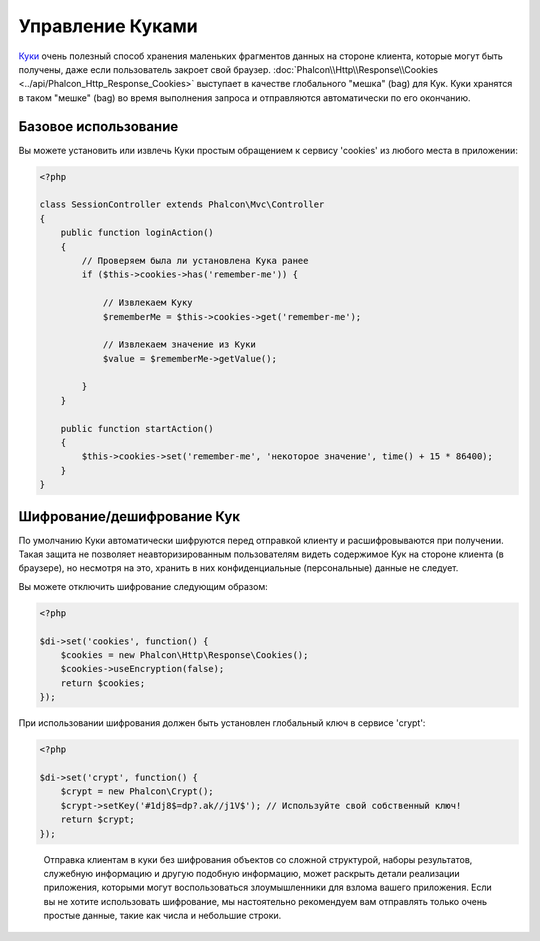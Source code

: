 ﻿﻿Управление Куками
=================
`Куки`_ очень полезный способ хранения маленьких фрагментов данных на стороне клиента, которые могут быть получены, даже
если пользователь закроет свой браузер. :doc:`Phalcon\\Http\\Response\\Cookies <../api/Phalcon_Http_Response_Cookies>`
выступает в качестве глобального "мешка" (bag) для Кук. Куки хранятся в таком "мешке" (bag) во время выполнения запроса
и отправляются автоматически по его окончанию.

Базовое использование
---------------------
Вы можете установить или извлечь Куки простым обращением к сервису 'cookies' из любого места в приложении:

.. code-block:: php

    <?php

    class SessionController extends Phalcon\Mvc\Controller
    {
        public function loginAction()
        {
            // Проверяем была ли установлена Кука ранее
            if ($this->cookies->has('remember-me')) {

                // Извлекаем Куку
                $rememberMe = $this->cookies->get('remember-me');

                // Извлекаем значение из Куки
                $value = $rememberMe->getValue();

            }
        }

        public function startAction()
        {
            $this->cookies->set('remember-me', 'некоторое значение', time() + 15 * 86400);
        }
    }

Шифрование/дешифрование Кук
---------------------------
По умолчанию Куки автоматически шифруются перед отправкой клиенту и расшифровываются при получении.
Такая защита не позволяет неавторизированным пользователям видеть содержимое Кук на стороне клиента (в браузере),
но несмотря на это, хранить в них конфиденциальные (персональные) данные не следует.

Вы можете отключить шифрование следующим образом:

.. code-block:: php

    <?php

    $di->set('cookies', function() {
        $cookies = new Phalcon\Http\Response\Cookies();
        $cookies->useEncryption(false);
        return $cookies;
    });

При использовании шифрования должен быть установлен глобальный ключ в сервисе 'crypt':

.. code-block:: php

    <?php

    $di->set('crypt', function() {
        $crypt = new Phalcon\Crypt();
        $crypt->setKey('#1dj8$=dp?.ak//j1V$'); // Используйте свой собственный ключ!
        return $crypt;
    });

.. highlights::

    Отправка клиентам в куки без шифрования объектов со сложной структурой, наборы результатов, 
    служебную информацию и другую подобную информацию, может раскрыть детали реализации приложения, 
    которыми могут воспользоваться злоумышленники для взлома вашего приложения. Если вы не хотите использовать 
    шифрование, мы настоятельно рекомендуем вам отправлять только очень простые данные, такие как числа и небольшие 
    строки.

.. _Куки: http://ru.wikipedia.org/wiki/HTTP_cookie
